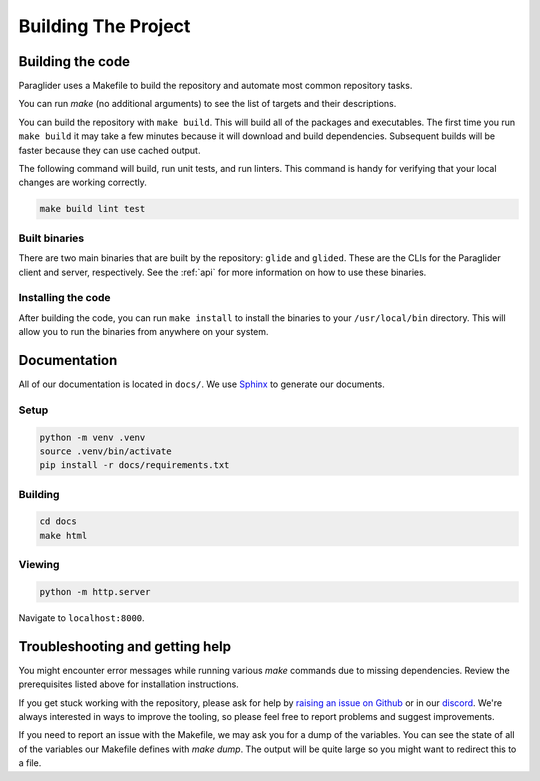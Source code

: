 .. _building:

Building The Project
=======================

Building the code
------------------------
Paraglider uses a Makefile to build the repository and automate most common repository tasks.

You can run `make` (no additional arguments) to see the list of targets and their descriptions.

You can build the repository with ``make build``. This will build all of the packages and executables. 
The first time you run ``make build`` it may take a few minutes because it will download and build dependencies. Subsequent builds will be faster because they can use cached output.

The following command will build, run unit tests, and run linters. This command is handy for verifying that your local changes are working correctly.

.. code-block:: console

    make build lint test

Built binaries
^^^^^^^^^^^^^^^
There are two main binaries that are built by the repository: ``glide`` and ``glided``. These are the CLIs for the Paraglider client and server, respectively.
See the :ref:`api` for more information on how to use these binaries.

Installing the code
^^^^^^^^^^^^^^^^^^^^^
After building the code, you can run ``make install`` to install the binaries to your ``/usr/local/bin`` directory. This will allow you to run the binaries from anywhere on your system.


Documentation
-------------

All of our documentation is located in ``docs/``. We use `Sphinx <https://www.sphinx-doc.org/>`_ to generate our documents. 

Setup
^^^^^^^^^

.. code-block:: shell
    
    python -m venv .venv
    source .venv/bin/activate
    pip install -r docs/requirements.txt

Building
^^^^^^^^^^^

.. code-block:: shell

    cd docs
    make html

Viewing
^^^^^^^^^^^

.. code-block:: shell

    python -m http.server

Navigate to ``localhost:8000``.


Troubleshooting and getting help
---------------------------------
You might encounter error messages while running various `make` commands due to missing dependencies. Review the prerequisites listed above for installation instructions.

If you get stuck working with the repository, please ask for help by `raising an issue on Github <https://github.com/paraglider-project/paraglider/issues/new>`_ or in our `discord <https://discordapp.com/channels/1116864463832891502/11168644638328915074>`_. We're always interested in ways to improve the tooling, so please feel free to report problems and suggest improvements.

If you need to report an issue with the Makefile, we may ask you for a dump of the variables. You can see the state of all of the variables our Makefile defines with `make dump`. The output will be quite large so you might want to redirect this to a file.

